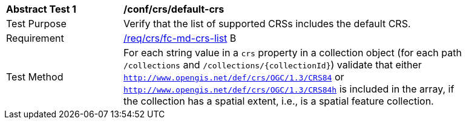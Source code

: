 [[ats_crs_default-crs]]
[width="90%",cols="2,6a"]
|===
^|*Abstract Test {counter:ats-id}* |*/conf/crs/default-crs*
^|Test Purpose |Verify that the list of supported CRSs includes the default CRS.
^|Requirement |<<req_crs_fc-md-crs-list,/req/crs/fc-md-crs-list>> B
^|Test Method |For each string value in a `crs` property in a collection object (for each path `/collections` and `/collections/{collectionId}`) validate that either `http://www.opengis.net/def/crs/OGC/1.3/CRS84` or `http://www.opengis.net/def/crs/OGC/1.3/CRS84h` is included in the array, if the collection has a spatial extent, i.e., is a spatial feature collection.
|===
